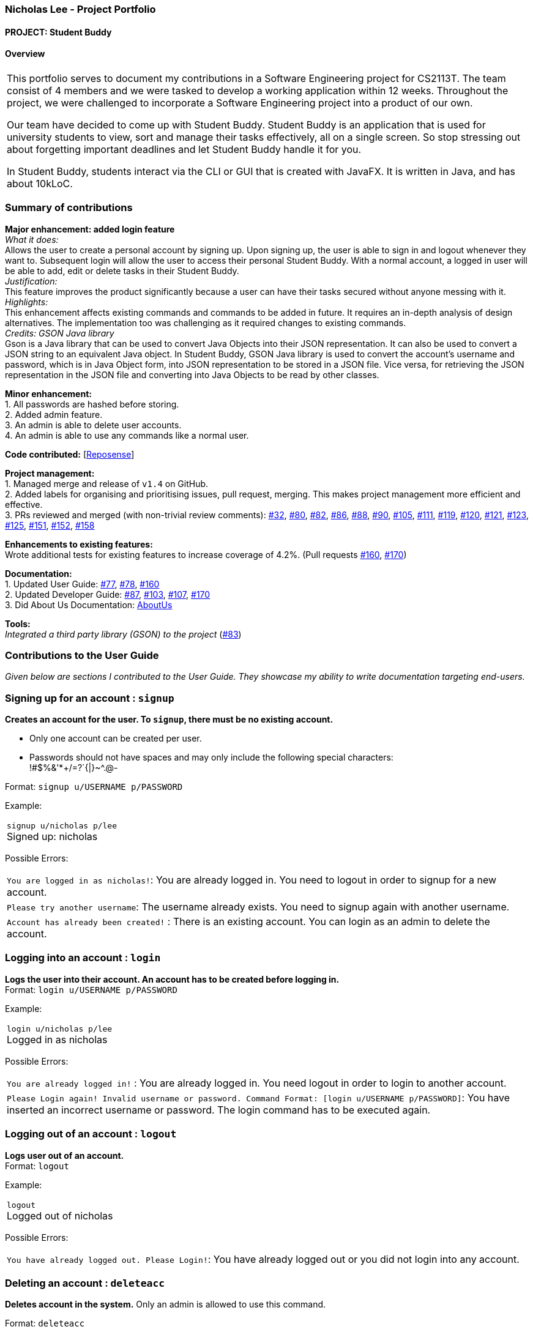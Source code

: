 :site-section: AboutUs
:imagesDir: ../images
:stylesDir: ../stylesheets

=== Nicholas Lee - Project Portfolio
==== PROJECT: Student Buddy

==== Overview

|===
This portfolio serves to document my contributions in a Software Engineering project for CS2113T.
The team consist of 4 members and we were tasked to develop a working application within 12 weeks.
Throughout the project, we were challenged to incorporate a Software Engineering project into a product of our own.

Our team have decided to come up with Student Buddy.
Student Buddy is an application that is used for university students to view, sort and manage their tasks effectively, all on a single screen.
So stop stressing out about forgetting important deadlines and let Student Buddy handle it for you.

In Student Buddy, students interact via the CLI or GUI that is created with JavaFX.
It is written in Java, and has about 10kLoC.
|===

=== Summary of contributions

*Major enhancement: added login feature* +
_What it does:_ +
Allows the user to create a personal account by signing up.
Upon signing up, the user is able to sign in and logout whenever they want to.
Subsequent login will allow the user to access their personal Student Buddy.
With a normal account, a logged in user will be able to add, edit or delete tasks in their Student Buddy. +
_Justification:_ +
This feature improves the product significantly because a user
can have their tasks secured without anyone messing with it. +
_Highlights:_ +
This enhancement affects existing commands and commands to be added in future.
It requires an in-depth analysis of design alternatives.
The implementation too was challenging as it required changes to existing commands. +
_Credits: GSON Java library_ +
Gson is a Java library that can be used to convert Java Objects into their JSON representation.
It can also be used to convert a JSON string to an equivalent Java object.
In Student Buddy, GSON Java library is used to convert the account's username and password,
which is in Java Object form, into JSON representation to be stored in a JSON file.
Vice versa, for retrieving the JSON representation in the JSON file and converting
into Java Objects to be read by other classes.

*Minor enhancement:* +
1. All passwords are hashed before storing. +
2. Added admin feature. +
3. An admin is able to delete user accounts. +
4. An admin is able to use any commands like a normal user.

*Code contributed:*
[https://nuscs2113-ay1819s2.github.io/dashboard-beta/#search=nicholasleeeee[Reposense]] +

*Project management:* +
1. Managed merge and release of `v1.4` on GitHub. +
2. Added labels for organising and prioritising issues, pull request, merging.
This makes project management more efficient and effective. +
3. PRs reviewed and merged (with non-trivial review comments):
https://github.com/CS2113-AY1819S2-M11-2/main/pull/32[#32],
https://github.com/CS2113-AY1819S2-M11-2/main/pull/80[#80],
https://github.com/CS2113-AY1819S2-M11-2/main/pull/82[#82],
https://github.com/CS2113-AY1819S2-M11-2/main/pull/86[#86],
https://github.com/CS2113-AY1819S2-M11-2/main/pull/88[#88],
https://github.com/CS2113-AY1819S2-M11-2/main/pull/90[#90],
https://github.com/CS2113-AY1819S2-M11-2/main/pull/105[#105],
https://github.com/CS2113-AY1819S2-M11-2/main/pull/111[#111],
https://github.com/CS2113-AY1819S2-M11-2/main/pull/119[#119],
https://github.com/CS2113-AY1819S2-M11-2/main/pull/120[#120],
https://github.com/CS2113-AY1819S2-M11-2/main/pull/121[#121],
https://github.com/CS2113-AY1819S2-M11-2/main/pull/123[#123],
https://github.com/CS2113-AY1819S2-M11-2/main/pull/125[#125],
https://github.com/CS2113-AY1819S2-M11-2/main/pull/151[#151],
https://github.com/CS2113-AY1819S2-M11-2/main/pull/152[#152],
https://github.com/CS2113-AY1819S2-M11-2/main/pull/158[#158]

*Enhancements to existing features:* +
Wrote additional tests for existing features to increase coverage of 4.2%.
(Pull requests
https://github.com/CS2113-AY1819S2-M11-2/main/pull/160[#160],
https://github.com/CS2113-AY1819S2-M11-2/main/pull/170[#170])

*Documentation:* +
1. Updated User Guide:
https://github.com/CS2113-AY1819S2-M11-2/main/pull/77[#77],
https://github.com/CS2113-AY1819S2-M11-2/main/pull/78[#78],
https://github.com/CS2113-AY1819S2-M11-2/main/pull/160[#160] +
2. Updated Developer Guide:
https://github.com/CS2113-AY1819S2-M11-2/main/pull/87[#87],
https://github.com/CS2113-AY1819S2-M11-2/main/pull/103[#103],
https://github.com/CS2113-AY1819S2-M11-2/main/pull/107[#107],
https://github.com/CS2113-AY1819S2-M11-2/main/pull/170[#170] +
3. Did About Us Documentation:
https://github.com/CS2113-AY1819S2-M11-2/main/blob/master/docs/AboutUs.adoc[AboutUs]

*Tools:* +
_Integrated a third party library (GSON) to the project_ (https://github.com/CS2113-AY1819S2-M11-2/main/pull/83[#83])


=== Contributions to the User Guide

_Given below are sections I contributed to the User Guide. They showcase my ability to write documentation targeting end-users._

=== Signing up for an account : `signup`

*Creates an account for the user. To `signup`, there must be no existing account.* +

* Only one account can be created per user.

* Passwords should not have spaces and may only include the following special characters: +
!#$%&'*+/=?`{|}~^.@-

Format: `signup u/USERNAME p/PASSWORD` +

Example:

|===
`signup u/nicholas p/lee` +
Signed up: nicholas +
|===

Possible Errors:

|===
|`You are logged in as nicholas!`: You are already logged in. You need to logout in order to signup for a new account. +
|`Please try another username`: The username already exists. You need to signup again with another username. +
|`Account has already been created!` : There is an existing account. You can login as an admin to delete the account. +
|===

=== Logging into an account : `login`

*Logs the user into their account. An account has to be created before logging in.* +
Format: `login u/USERNAME p/PASSWORD` +

Example:

|===
`login u/nicholas p/lee` +
Logged in as nicholas +
|===

Possible Errors:

|===
|`You are already logged in!` : You are already logged in. You need logout in order to login to another account. +
|`Please Login again! Invalid username or password.
 Command Format: [login u/USERNAME p/PASSWORD]`: You have inserted an incorrect username or password. The login command has to be executed again. +
|===

=== Logging out of an account : `logout`

*Logs user out of an account.* +
Format: `logout`

Example:

|===
`logout` +
Logged out of nicholas +
|===

Possible Errors:

|===
|`You have already logged out. Please Login!`:
You have already logged out or you did not login into any account. +
|===

=== Deleting an account : `deleteacc`

*Deletes account in the system.* Only an admin is allowed to use this command. +

Format: `deleteacc`

Example:

|===
`deleteacc` +
Account has been deleted! +
|===

Possible Errors: +

|===
|`You need to log in as an admin to use this command` :
You are not logged in as an admin. Please login as an admin before using this command. +
|===


=== Contributions to the Developer Guide

_Given below are sections I contributed to the Developer Guide. They showcase my ability to write technical documentation and the technical depth of my contributions to the project._

=== Login Feature

==== Current Implementation

The login mechanism is facilitated by `TaskManager`, `SignupCommand`, `LoginCommand`, `LogoutCommand`, `DeleteAccountCommand`, `LoginEvent`, `GenerateHash`, `JsonLoginStorage`.
The login feature is mainly supported by the `Command` class and `account` class.
There are two types of accounts in login feature which are implemented in the `account` class: +
A normal user account and an admin account. All username and hashed password are stored in a JSON file.

image::AccountClassDiagram.png[width="180"]

The class diagram above illustrates the `account` class. +

In `model` class, there are methods to check for:
`loginStatus` (if the user is logged in), `adminStatus` (if the admin is logged in),
`userExists` (if the username is already taken), `accountExists` (if there is already an account created).

In this feature, there are 4 main commands.
The flow on how the commands are executed and their respective sequence diagrams will be further elaborated below: +
1. Signup and Login Command +
2. <<Logout Command>> +
3. <<DeleteAcc Command>>

==== Signup and Login Command

*`Signup Command` creates an account for the user and stores their username and password in a JSON file.* +
*`Login Command` logs in the account for the user by checking the username and password stored in the JSON file.* +
Given below is an example usage scenario of `signup`. The command word can be swapped to `login` for `Login Command`.

|===
|Step 1. The user signs up and keys in username and password using the command `signup u/USERNAME p/PASSWORD`.
|Step 2. The `TaskManagerParser` recognises the command word as a signup from `SignupCommand` and calls `SignupCommand`.
|Step 3. `SignupCommandParser` will parse the arguments to `SignupCommand`.
 `SignupCommand` will call the following commands which are linked to `LoginEvent`.

`getLoginStatus` to check if the user is already logged in. +
`userExists` to check if there is already an account with the same username. +
`accountExists` to check if an account has already been created. +

If the arguments passes all the commands, `newUser(user)` {`loginUser(user)` for `Login Command`} will be called to store
the username and hashed password in a User class.
It will then pass the User object to `JsonLoginStorage`.
|Step 4. `JsonLoginStorage` retrieves the User object to read and write Json files with the correct Json properties.
|Step 5. It will then return to `loginEvent` then to `SignupCommand` and returns the user a successful signup output.
|===

The following sequence diagram below shows the flow of `signup` and `login` respectively from Step 1 to Step 5 above.

[.left]
image::SignUpSequenceDiagram.png[width="350"]
image::LoginSequenceDiagram.png[width="350"]
[.right]

==== Logout Command

*`Logout Command` logs the user out of their account.* Given below is an example usage scenario of `logout`.

|===
|Step 1. The user logs out by keying in the command `logout`.
|Step 2. The `TaskManagerParser` recognises the command word as a logout from `LogoutCommand` and calls `LogoutCommand`.
|Step 3. `LogoutCommand` will call the following commands which is linked to `LoginEvent`.

`getLoginStatus` to check if the user is already logged out. +
`getAdminStatus` to check if the admin is already logged out. +

If the arguments passes `getLoginStatus` and `getAdminStatus`, `logout` will be called in `LoginEvent`.
|Step 4. In `LoginEvent`, `getLoginStatus` and `getAdminStatus` will be set to false and will then
return to `LoginCommand` to return the user a successful logout output.
|===

The sequence diagram below shows the flow of `logout` from Step 1 to Step 4 above.

image::LogoutSequenceDiagram.png[width="400"]

==== DeleteAcc Command

*`DeleteAcc` only accessible to admins. `DeleteAcc` deletes the entire account.* Given below is an example usage scenario of `DeleteAcc`.

|===
|Step 1. The admin logs in by keying in username and password using the command `login u/admin p/admin`.
|Step 2. The admin keys in `DeleteAcc` to delete the account.
|Step 3. The `TaskManagerParser` recognises the command word as delete account
from `DeleteAccountCommand` and calls `DeleteAccountCommand`.
|Step 4. `DeleteAccountCommand` will call the following command which is linked to `LoginEvent`.

`getAdminStatus` to check if an admin is logged in. +

If the arguments passes `getAdminStatus`, `deleteAccount()` will be called in `LoginEvent`.
|Step 5. In `LoginEvent`, JsonLoginStorage's `deleteAccount()` will be called to delete the JSON file.
|Step 6. `LoginEvent` will then call `reinitialise()` to create the Json file
without any username and password stored in it. `reinitialise()` is assisted by `JsonLoginStorage` and `writeJson()`.
|Step 7. `LoginEvent` will return to `DeleteAccountCommand` and returns the user a successful login output.
|===

The sequence diagram below shows the flow of `deleteacc` from Step 1 to Step 7 above.

image::DeleteAccountSequenceDiagram.png[width="400"]

==== Design Considerations

===== Aspect: How `LoginEvent` and `JsonLoginStorage` works together

*Alternative 1 (current choice): `LoginEvent` and `JsonLoginStorage` are in separate classes.* +
Pros: Follows OOP coding. The codes will look more organised and clean. +
Cons: Coders will have to look at both files to code or debug as both calls each other frequently. +
*Alternative 2: `LoginEvent` and `JsonLoginStorage` are in the same class.* +
Pros: Easy to read and debug, all codes are in one file and thus easier for other coders to modify. +
Cons: Does not follow OOP coding. The codes in the file will look messy.

===== Aspect: How `LoginEvent` fits into the code

*Alternative 1 (current choice): `LoginEvent` is implemented into the logic.* +
Pros: The code will be efficient and effective. It will be neat and the flow will be well structured.
Single Responsibility Principle and Separation of Concerns is maintained in the code. +
Cons: Might be confusing as `LoginEvent` is used frequently.
Coders might need to fully understand how other classes work before looking at `LoginEvent`. +
*Alternative 2: `LoginEvent` is implemented on its own.* +
Pros: It would be easier for coders to visualise and debug. `LoginEvent` can still run the entire Taskmanager. +
Cons: There would be a lot of repeated and redundant codes.
Most of the functions in the `logic` component will be repeated. This will violate Single Responsibility Principle and Separation of Concerns.

===== Aspect: How the securing of password is implemented

*Alternative 1 (current choice): Create my own hashing function to secure password.* +
Pros: Hashing is a one way function. With a proper hashing design, there is no way to reverse
the hashing process to reveal the original password. +
Cons: Need to code out my own hashing function. More logic and function have to be written.
The code will be more complex. +
*Alternative 2: Use encryption library to secure password. Eg. MD5 hashing* +
Pros: Do not need to code much. Most of the function are one line. Easy to implement. +
Cons: Encryption is a two-way function. Encrypted strings can be decrypted with a proper key.
The password will not be secure. MD5 is not suitable for sensitive information.
Collisions exist with the algorithm, and there have been successful attacks against it.

=== PROJECTS:
https://github.com/nicholasleeeee/01-04-02[CG1112] https://github.com/Nicholas-Kayden/EE2026[EE2026]
